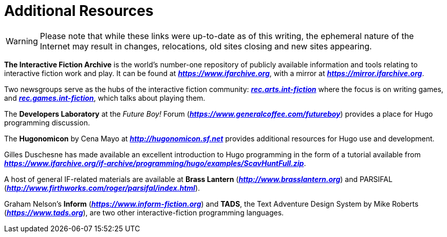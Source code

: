 [appendix]
= Additional Resources

WARNING: Please note that while these links were up-to-date as of this writing, the ephemeral nature of the Internet may result in changes, relocations, old sites closing and new sites appearing.

*The Interactive Fiction Archive* is the world's number-one repository of publicly available information and tools relating to interactive fiction work and play. It can be found at
link:https://www.ifarchive.org[_**https://www.ifarchive.org**_^,title="Visit the IF Archive"],
with a mirror at
link:https://mirror.ifarchive.org[_**https://mirror.ifarchive.org**_^,title="Visit the IF Archive mirror"].


// @EDITED DEAD LINKS: (undocumented)
//      Links updated to current URLs at Google Groups:
Two newsgroups serve as the hubs of the interactive fiction community:
link:++https://groups.google.com/forum/#!forum/rec.arts.int-fiction++[_**rec.arts.int-fiction**_^,title="Visit rec.arts.int-fiction at Google Groups"]
where the focus is on writing games, and
link:++https://groups.google.com/forum/#!forum/rec.games.int-fiction++[_**rec.games.int-fiction**_^,title="Visit rec.games.int-fiction at Google Groups"],
which talks about playing them.

// @NOTE: Neither the Developers Laboratory nor the Future Boy! Forum exist
//        any longer, although the page is still there.
//        Should ask Kent to edit the text.
// @NOTE: The actual link skips the Flash intro page, due to Flash being no
//        longer supported in browsers!
The *Developers Laboratory* at the _Future Boy!_ Forum
(link:https://www.generalcoffee.com/futureboy/about.html[_**https://www.generalcoffee.com/futureboy**_^,title="Visit Future Boy! website"])
provides a place for Hugo programming discussion.

// @NOTE: I couldn't find any archived copies of hugonomicon.sf.net anywhere!

The *Hugonomicon* by Cena Mayo at
link:http://ifwiki.org/index.php/Hugonomicon[_**http://hugonomicon.sf.net**_^,title="View IF Wiki page on Hugonomicon"]
provides additional resources for Hugo use and development.

Gilles Duschesne has made available an excellent introduction to Hugo programming in the form of a tutorial available from _**https://www.ifarchive.org/if-archive/programming/hugo/examples/ScavHuntFull.zip**_.

A host of general IF-related materials are available at **Brass Lantern**
(link:http://www.brasslantern.org[_**http://www.brasslantern.org**_^,title="Visit the Brass Lantern"])
and PARSIFAL
(link:http://www.firthworks.com/roger/parsifal/[_**http://www.firthworks.com/roger/parsifal/index.html**_^,title="Visit PARSIFAL (People And Resource Summary -- Interactive Fiction Authorship Links)"]).

Graham Nelson's *Inform*
(link:https://www.inform-fiction.org[_**https://www.inform-fiction.org**_^,title="Visit Inform website"])
and *TADS*, the Text Adventure Design System by Mike Roberts
(link:https://www.tads.org[_**https://www.tads.org**_^,title="Visit TADS website"]),
are two other interactive-fiction programming languages.


// EOF //
